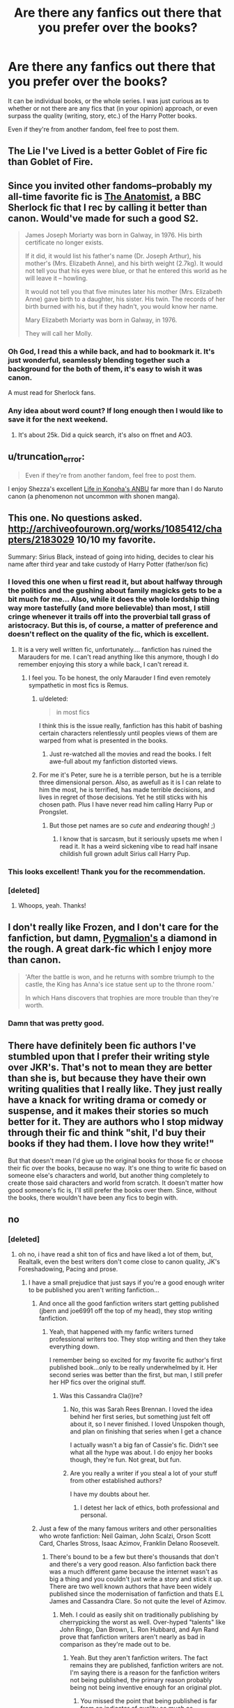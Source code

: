 #+TITLE: Are there any fanfics out there that you prefer over the books?

* Are there any fanfics out there that you prefer over the books?
:PROPERTIES:
:Author: razminr11
:Score: 18
:DateUnix: 1427074712.0
:DateShort: 2015-Mar-23
:FlairText: Discussion
:END:
It can be individual books, or the whole series. I was just curious as to whether or not there are any fics that (in your opinion) approach, or even surpass the quality (writing, story, etc.) of the Harry Potter books.

Even if they're from another fandom, feel free to post them.


** The Lie I've Lived is a better Goblet of Fire fic than Goblet of Fire.
:PROPERTIES:
:Author: t3h_shammy
:Score: 23
:DateUnix: 1427076621.0
:DateShort: 2015-Mar-23
:END:


** Since you invited other fandoms--probably my all-time favorite fic is [[http://rosa-acicularis.livejournal.com/30916.html][The Anatomist]], a BBC Sherlock fic that I rec by calling it better than canon. Would've made for such a good S2.

#+begin_quote
  James Joseph Moriarty was born in Galway, in 1976. His birth certificate no longer exists.

  If it did, it would list his father's name (Dr. Joseph Arthur), his mother's (Mrs. Elizabeth Anne), and his birth weight (2.7kg). It would not tell you that his eyes were blue, or that he entered this world as he will leave it -- howling.

  It would not tell you that five minutes later his mother (Mrs. Elizabeth Anne) gave birth to a daughter, his sister. His twin. The records of her birth burned with his, but if they hadn't, you would know her name.

  Mary Elizabeth Moriarty was born in Galway, in 1976.

  They will call her Molly.
#+end_quote
:PROPERTIES:
:Author: someorangegirl
:Score: 7
:DateUnix: 1427077745.0
:DateShort: 2015-Mar-23
:END:

*** Oh God, I read this a while back, and had to bookmark it. It's just wonderful, seamlessly blending together such a background for the both of them, it's easy to wish it was canon.

A must read for Sherlock fans.
:PROPERTIES:
:Author: notbloodybritish
:Score: 3
:DateUnix: 1427091489.0
:DateShort: 2015-Mar-23
:END:


*** Any idea about word count? If long enough then I would like to save it for the next weekend.
:PROPERTIES:
:Author: nullmove
:Score: 1
:DateUnix: 1427108896.0
:DateShort: 2015-Mar-23
:END:

**** It's about 25k. Did a quick search, it's also on ffnet and AO3.
:PROPERTIES:
:Author: someorangegirl
:Score: 2
:DateUnix: 1427126549.0
:DateShort: 2015-Mar-23
:END:


** u/truncation_error:
#+begin_quote
  Even if they're from another fandom, feel free to post them.
#+end_quote

I enjoy Shezza's excellent [[https://www.fanfiction.net/s/7977390/1/Life-in-Konoha-s-ANBU][Life in Konoha's ANBU]] far more than I do Naruto canon (a phenomenon not uncommon with shonen manga).
:PROPERTIES:
:Author: truncation_error
:Score: 6
:DateUnix: 1427127634.0
:DateShort: 2015-Mar-23
:END:


** This one. No questions asked. [[http://archiveofourown.org/works/1085412/chapters/2183029]] 10/10 my favorite.

Summary: Sirius Black, instead of going into hiding, decides to clear his name after third year and take custody of Harry Potter (father/son fic)
:PROPERTIES:
:Author: JadeSubbae
:Score: 11
:DateUnix: 1427076008.0
:DateShort: 2015-Mar-23
:END:

*** I loved this one when u first read it, but about halfway through the politics and the gushing about family magicks gets to be a bit much for me... Also, while it does the whole lordship thing way more tastefully (and more believable) than most, I still cringe whenever it trails off into the proverbial tall grass of aristocracy. But this is, of course, a matter of preference and doesn't reflect on the quality of the fic, which is excellent.
:PROPERTIES:
:Score: 10
:DateUnix: 1427082730.0
:DateShort: 2015-Mar-23
:END:

**** It is a very well written fic, unfortunately.... fanfiction has ruined the Marauders for me. I can't read anything like this anymore, though I do remember enjoying this story a while back, I can't reread it.
:PROPERTIES:
:Author: Evilsbane
:Score: 3
:DateUnix: 1427125359.0
:DateShort: 2015-Mar-23
:END:

***** I feel you. To be honest, the only Marauder I find even remotely sympathetic in most fics is Remus.
:PROPERTIES:
:Score: 1
:DateUnix: 1427126101.0
:DateShort: 2015-Mar-23
:END:

****** u/deleted:
#+begin_quote
  in most fics
#+end_quote

I think this is the issue really, fanfiction has this habit of bashing certain characters relentlessly until peoples views of them are warped from what is presented in the books.
:PROPERTIES:
:Score: 3
:DateUnix: 1427129830.0
:DateShort: 2015-Mar-23
:END:

******* Just re-watched all the movies and read the books. I felt awe-full about my fanfiction distorted views.
:PROPERTIES:
:Author: Evilsbane
:Score: 2
:DateUnix: 1427153069.0
:DateShort: 2015-Mar-24
:END:


****** For me it's Peter, sure he is a terrible person, but he is a terrible three dimensional person. Also, as awefull as it is I can relate to him the most, he is terrified, has made terrible decisions, and lives in regret of those decisions. Yet he still sticks with his chosen path. Plus I have never read him calling Harry Pup or Prongslet.
:PROPERTIES:
:Author: Evilsbane
:Score: 1
:DateUnix: 1427126287.0
:DateShort: 2015-Mar-23
:END:

******* But those pet names are so /cute/ and /endearing/ though! ;)
:PROPERTIES:
:Score: 7
:DateUnix: 1427126617.0
:DateShort: 2015-Mar-23
:END:

******** I know that is sarcasm, but it seriously upsets me when I read it. It has a weird sickening vibe to read half insane childish full grown adult Sirius call Harry Pup.
:PROPERTIES:
:Author: Evilsbane
:Score: 3
:DateUnix: 1427132311.0
:DateShort: 2015-Mar-23
:END:


*** This looks excellent! Thank you for the recommendation.
:PROPERTIES:
:Score: 4
:DateUnix: 1427077102.0
:DateShort: 2015-Mar-23
:END:


*** [deleted]
:PROPERTIES:
:Score: 4
:DateUnix: 1427100204.0
:DateShort: 2015-Mar-23
:END:

**** Whoops, yeah. Thanks!
:PROPERTIES:
:Author: JadeSubbae
:Score: 1
:DateUnix: 1427129167.0
:DateShort: 2015-Mar-23
:END:


** I don't really like Frozen, and I don't care for the fanfiction, but damn, [[http://archiveofourown.org/works/1172038][Pygmalion's]] a diamond in the rough. A great dark-fic which I enjoy more than canon.

#+begin_quote
  'After the battle is won, and he returns with sombre triumph to the castle, the King has Anna's ice statue sent up to the throne room.'

  In which Hans discovers that trophies are more trouble than they're worth.
#+end_quote
:PROPERTIES:
:Author: notbloodybritish
:Score: 6
:DateUnix: 1427092111.0
:DateShort: 2015-Mar-23
:END:

*** Damn that was pretty good.
:PROPERTIES:
:Author: orangedarkchocolate
:Score: 2
:DateUnix: 1427118448.0
:DateShort: 2015-Mar-23
:END:


** There have definitely been fic authors I've stumbled upon that I prefer their writing style over JKR's. That's not to mean they are better than she is, but because they have their own writing qualities that I really like. They just really have a knack for writing drama or comedy or suspense, and it makes their stories so much better for it. They are authors who I stop midway through their fic and think "shit, I'd buy their books if they had them. I love how they write!"

But that doesn't mean I'd give up the original books for those fic or choose their fic over the books, because no way. It's one thing to write fic based on someone else's characters and world, but another thing completely to create those said characters and world from scratch. It doesn't matter how good someone's fic is, I'll still prefer the books over them. Since, without the books, there wouldn't have been any fics to begin with.
:PROPERTIES:
:Author: SuddenlyALampPost
:Score: 4
:DateUnix: 1427139114.0
:DateShort: 2015-Mar-24
:END:


** no
:PROPERTIES:
:Author: Notosk
:Score: 14
:DateUnix: 1427091586.0
:DateShort: 2015-Mar-23
:END:

*** [deleted]
:PROPERTIES:
:Score: 3
:DateUnix: 1427100391.0
:DateShort: 2015-Mar-23
:END:

**** oh no, i have read a shit ton of fics and have liked a lot of them, but, Realtalk, even the best writers don't come close to canon quality, JK's Foreshadowing, Pacing and prose.
:PROPERTIES:
:Author: Notosk
:Score: 15
:DateUnix: 1427100584.0
:DateShort: 2015-Mar-23
:END:

***** I have a small prejudice that just says if you're a good enough writer to be published you aren't writing fanfiction...
:PROPERTIES:
:Score: 10
:DateUnix: 1427115719.0
:DateShort: 2015-Mar-23
:END:

****** And once all the good fanfiction writers start getting published (jbern and joe6991 off the top of my head), they stop writing fanfiction.
:PROPERTIES:
:Author: jaysrule24
:Score: 8
:DateUnix: 1427121661.0
:DateShort: 2015-Mar-23
:END:

******* Yeah, that happened with my fanfic writers turned professional writers too. They stop writing and then they take everything down.

I remember being so excited for my favorite fic author's first published book...only to be really underwhelmed by it. Her second series was better than the first, but man, I still prefer her HP fics over the original stuff.
:PROPERTIES:
:Author: SuddenlyALampPost
:Score: 3
:DateUnix: 1427139383.0
:DateShort: 2015-Mar-24
:END:

******** Was this Cassandra Cla(i)re?
:PROPERTIES:
:Author: Karinta
:Score: 2
:DateUnix: 1427142193.0
:DateShort: 2015-Mar-24
:END:

********* No, this was Sarah Rees Brennan. I loved the idea behind her first series, but something just felt off about it, so I never finished. I loved Unspoken though, and plan on finishing that series when I get a chance

I actually wasn't a big fan of Cassie's fic. Didn't see what all the hype was about. I do enjoy her books though, they're fun. Not great, but fun.
:PROPERTIES:
:Author: SuddenlyALampPost
:Score: 4
:DateUnix: 1427144070.0
:DateShort: 2015-Mar-24
:END:


********* Are you really a writer if you steal a lot of your stuff from other established authors?

I have my doubts about her.
:PROPERTIES:
:Score: 2
:DateUnix: 1427256322.0
:DateShort: 2015-Mar-25
:END:

********** I detest her lack of ethics, both professional and personal.
:PROPERTIES:
:Author: Karinta
:Score: 1
:DateUnix: 1427328804.0
:DateShort: 2015-Mar-26
:END:


****** Just a few of the many famous writers and other personalities who wrote fanfiction: Neil Gaiman, John Scalzi, Orson Scott Card, Charles Stross, Isaac Azimov, Franklin Delano Roosevelt.
:PROPERTIES:
:Author: truncation_error
:Score: 4
:DateUnix: 1427127374.0
:DateShort: 2015-Mar-23
:END:

******* There's bound to be a few but there's thousands that don't and there's a very good reason. Also fanfiction back there was a much different game because the internet wasn't as big a thing and you couldn't just write a story and stick it up. There are two well known authors that have been widely published since the modernisation of fanfiction and thats E.L James and Cassandra Clare. So not quite the level of Azimov.
:PROPERTIES:
:Score: 2
:DateUnix: 1427127573.0
:DateShort: 2015-Mar-23
:END:

******** Meh. I could as easily shit on traditionally publishing by cherrypicking the worst as well. Over-hyped "talents" like John Ringo, Dan Brown, L. Ron Hubbard, and Ayn Rand prove that fanfiction writers aren't nearly as bad in comparison as they're made out to be.
:PROPERTIES:
:Author: truncation_error
:Score: 7
:DateUnix: 1427128066.0
:DateShort: 2015-Mar-23
:END:

********* Yeah. But they aren't fanfiction writers. The fact remains they are published, fanfiction writers are not. I'm saying there is a reason for the fanfiction writers not being published, the primary reason probably being not being inventive enough for an original plot.
:PROPERTIES:
:Score: 2
:DateUnix: 1427128250.0
:DateShort: 2015-Mar-23
:END:

********** You missed the point that being published is far from an indicator of quality so much as marketability, luck, assiduity, and connections within the traditional publishing business (itself rapidly becoming an anachronism with the rise of self-publishing).

Moreover, you appear not to have read much fanfiction if you lump it all together as substandard, unimaginative dross. Any objective reading of the best fanfiction indicates that the form allows just as much imaginative creation and expression as original fiction. Also, as many fanfiction writers have published original fiction professionally as well (I can think of at least a dozen, including myself), your claims that we are all not "inventive enough for an original plot" ring hollow at best.

Shakespeare and T. H. White penned what would be called fanfiction were it written today. It's not unreasonable to wonder what of today's fanfiction may be held up generations from now as literary classics.
:PROPERTIES:
:Author: __Pers
:Score: 3
:DateUnix: 1427129301.0
:DateShort: 2015-Mar-23
:END:

*********** u/deleted:
#+begin_quote
  You missed the point that being published is far from an indicator of quality
#+end_quote

I understand that but that doesn't change the fact that not being published says something too.

#+begin_quote
  you lump it all together as substandard, unimaginative dross.
#+end_quote

I didn't say that, you are putting words in my mouth as I seem to have offended you.

#+begin_quote
  I can think of at least a dozen
#+end_quote

There are around 2.7 million authors on fanfiction.net. You can see why I think that most aren't good enough to be published. Clearly i've struck a nerve so i'm not going to try and justify my opinion beyond that.
:PROPERTIES:
:Score: 0
:DateUnix: 1427129642.0
:DateShort: 2015-Mar-23
:END:

************ u/__Pers:
#+begin_quote
  I understand that but that doesn't change the fact that not being published says something too.
#+end_quote

By this logic, having sold over 100 million copies, E. L. James must be objectively one of humanity's greatest living writers. Funny how she got her start writing vamp porn fanfiction.

#+begin_quote
  Clearly i've struck a nerve so i'm not going to try and justify my opinion beyond that.
#+end_quote

It's more that you speak in absolutes when counterexamples are trivially easy to find.
:PROPERTIES:
:Author: __Pers
:Score: 2
:DateUnix: 1427130152.0
:DateShort: 2015-Mar-23
:END:

************* u/deleted:
#+begin_quote
  By this logic, having sold over 100 million copies, E. L. James must be objectively one of humanity's greatest living writers.
#+end_quote

No because that still says absolutely nothing about not getting published. That just says sometimes shit gets published.

#+begin_quote
  It's more that you speak in absolutes
#+end_quote

My original statement acknowledged that this was a small prejudice of mine which inherently means I know it isn't true of 100% of fanfiction. Just like 99.999%.
:PROPERTIES:
:Score: 2
:DateUnix: 1427130373.0
:DateShort: 2015-Mar-23
:END:


***** I wholeheartedly agree
:PROPERTIES:
:Author: houdini456
:Score: 2
:DateUnix: 1427734687.0
:DateShort: 2015-Mar-30
:END:


** I would say that there are definitely some that are unique enough to be standalone stories. For example, [[https://www.fanfiction.net/s/7866813/1/A-Whiff-of-Competition][A Whiff of Competition]] has an amazing and unique structure for the world of professional Quidditch. I won't say it's better than the original series, but it measures up certainly.

I'm not totally sure what you mean by other fandom, but I did randomly stumble upon a fanfiction that is better than/fixes the abusive relationship in Twilight. [[https://www.fanfiction.net/s/6555315/1/Leaves-of-Grass][Leaves of Grass]] is mind-blowing. Essentially, Bella begins questioning the nature of her relationship with Edward and his control and ends up being transported to 1862 Texas where she meets Jasper as a human. The writer manages to make Bella a developed character and give her a healthy relationship, two things Stephenie Meyer fails to do. Even if you don't care much for Twilight/have only a passing familiarity, this story is worth it for the US Civil War alone.
:PROPERTIES:
:Author: ItsOnDVR
:Score: 3
:DateUnix: 1427076193.0
:DateShort: 2015-Mar-23
:END:

*** Twilight fanfic is inexplicably good. I think it's because the stories/characterization is bad rather than in spite of. Basically it's a ready-made set of characters to convert into humans and throw into any situation you chose.

My personal favorite is Hydraulic Level 5, in which Edward and Bella are childhood friends and high school sweethearts who got married just out of college. The story picks up when they're both 30, and she's still trying to understand what drove him to abruptly divorce her a year into the marriage. It's incredibly moving and wonderful from start to finish. Other gems include There Will Be Blood (Edward is the neurotic son of a mob family and Bella is a college freshman who gets in too deep), This is Not My Life (Bella is kidnapped along with Edward's 5-year-old daughter and Bella does her best to keep them both alive/sane), The Cullen Campaign (Edward and Bella are members of rival DC political families who exchange sharp political barbs in between fucking each other senseless), Faking It (Edward is a scandal-plagued actor, Bella is the fresh-faced lead singer who needs to raise her profile, and they enter into a mutually beneficial fake celebrity relationship). Not to mention the whole genre of high school all-human fics with lots of ennui and underage drinking.
:PROPERTIES:
:Author: OwlPostAgain
:Score: 5
:DateUnix: 1427145008.0
:DateShort: 2015-Mar-24
:END:

**** I don't disagree. There are a lot of really interesting backstories in Twilight that never were explored and fanfiction is the perfect place to do it. I don't even read AH. My favorite character is Jasper because the idea of a person who can feel others' pain being driven to kill others is rife with opportunity. Add in the fact that he fought in the Confederate Army in the Civil War but now has to cope with the modern world, and you've got some exciting possibilities.
:PROPERTIES:
:Author: ItsOnDVR
:Score: 1
:DateUnix: 1427145973.0
:DateShort: 2015-Mar-24
:END:

***** Not that there aren't plenty of unexplored avenues in the actual canon, but AH is where it's at. I lost track of the number of fics that disappeared because the author had turned it into an actual novel. Which is a "problem" in a lot of fandoms, but Twilight was particularly prone to it because all you really had to do was do find-and-replace on the names and because a lot of the writers were older (read: "twimoms") would could competently write adult relationships.
:PROPERTIES:
:Author: OwlPostAgain
:Score: 1
:DateUnix: 1427147318.0
:DateShort: 2015-Mar-24
:END:


*** /Any/ Twilight fanfic is better than canon.
:PROPERTIES:
:Author: Karinta
:Score: 2
:DateUnix: 1427142333.0
:DateShort: 2015-Mar-24
:END:

**** Well, I wouldn't say that...50 Shades of Grey was a Twilight fanfic.
:PROPERTIES:
:Author: ItsOnDVR
:Score: 9
:DateUnix: 1427143033.0
:DateShort: 2015-Mar-24
:END:

***** Okay, fair point.
:PROPERTIES:
:Author: Karinta
:Score: 2
:DateUnix: 1427153965.0
:DateShort: 2015-Mar-24
:END:


** It's dated now, and I would no longer think so having seen the series (and its larger themes) through the eyes of my son as I read him the books when he was very young, but for years I'd have preferred Sib's [[https://www.fanfiction.net/s/1709027/1/The-Awakening-Power][The Awakening Power]] to canon's book 6. No Horcruxes, Harry moves up (plausibly) in the power stakes, factions in the Goblin world, the economic implications of a world with a Philosopher's Stone, believable Harry/Ginny romance, and arguably the best Harry/Dumbledore duel in fanfiction.

Of course, this isn't what the /Harry Potter/ series was about at all, but it might have been had JKR been a more formulaic (and less romantic) genre writer. For example, Jim Butcher of /Dresden Files/ fame or Patrick Rothfuss, author of /Name of the Wind/, would have written /Harry Potter/ as a series of magical and character-building plus-ups leading ultimately to protags who could go toe-to-toe with the Big Bads while pulling off a crowning moment or two of awesome. JKR was more Tolkein-esque in her grounding her novels in family and love, not power and theatrics.

I also probably enjoy [[https://www.fanfiction.net/u/1374917/Inverarity][Inverarity's]] exceptional (and oft-linked) /Alexandra Quick/ series nearly as much as I did Harry Potter canon.

Edit: missing word
:PROPERTIES:
:Author: __Pers
:Score: 4
:DateUnix: 1427124770.0
:DateShort: 2015-Mar-23
:END:

*** The Awakening Power is excellent, thanks for the link.
:PROPERTIES:
:Author: Subrosian_Smithy
:Score: 2
:DateUnix: 1427135572.0
:DateShort: 2015-Mar-23
:END:


** Harry Potter and The Boy Who Lived by The Santi. Then again I had my Harry Potter book reading experience ruined.
:PROPERTIES:
:Author: KayanRider
:Score: 3
:DateUnix: 1427137633.0
:DateShort: 2015-Mar-23
:END:

*** u/deleted:
#+begin_quote
  Then again I had my Harry Potter book reading experience ruined.
#+end_quote

How?
:PROPERTIES:
:Score: 1
:DateUnix: 1427151154.0
:DateShort: 2015-Mar-24
:END:

**** Read the first few ones when i was too young to fully understand it, English is my second language and my parents thought it would be a perfect oppertunity to practice my english, so i spent the first books focusing almost entirely on reading instead of the plot. The rest was compleatly spoiled for me, and i was biased against certain charactors because of other people opinions.

Edit: TL;dr Don't make your children practice english by reading good book when they aren't ready.
:PROPERTIES:
:Author: KayanRider
:Score: 1
:DateUnix: 1427154104.0
:DateShort: 2015-Mar-24
:END:


** For Harry Potter: [[https://www.fanfiction.net/s/3557725/1/Forging-the-Sword][Forging The Sword]] gets my vote. It takes the series to a slightly darker place and it does it well. Harry Potter and [[https://www.fanfiction.net/s/7287278/1/Harry-Potter-and-the-Forests-of-Valbon%C3%AB][The Forests of Valbone]] is an interesting one as well.

Wastelands of Time and Harry Potter and The Boy Who Lived are both worth mentioning, but are so drastically different from canon, it's almost original fiction.

For Buffy: I'm very fond of anything by [[http://liz-marcs.livejournal.com/239724.html][Liz Marcs]] and I think her view of life past Season 7 is superior to the comics. [[http://web.archive.org/web/20120429044006/http://www.echonyc.com/%7Estax/Buffy/nwhepcat/index.htm][Nwhepcat]] is also an excellent writer.

For Pokemon: [[https://www.fanfiction.net/s/7354757/1/The-Game-of-Champions][Game of Champions]] is easily one of the best fanfictions around. For another good read, try [[https://www.fanfiction.net/s/5808527/1/Regret][Regret]].

For EVA: [[https://www.fanfiction.net/s/3470043/1/Evangelion-Genocide-Extended][Evangelion Genocide]]. Highly enjoyable and manages to keep the tone and pain of the original series. [[https://www.fanfiction.net/s/4140913/1/Orchestrating-the-Silence][Orchestrating The Silence]] is another story that works well here.

For The Hunger Games: [[https://www.fanfiction.net/s/10256002/1/These-Are-The-Names][These Are The Names]] acts as a prequel to the books and does a damn good job of fleshing out Haymitch and Effie beyond the books.
:PROPERTIES:
:Author: buffyficaddict
:Score: 3
:DateUnix: 1427140608.0
:DateShort: 2015-Mar-24
:END:

*** Since I don't care for either Everlark or Everthrone, I have a hard time finding half-decent fanfiction (apart from one-shots) in the Hunger Games fandom. I've seen [[https://www.fanfiction.net/s/8396718/2/Some-Semblance-of-Meaning][Some Semblance of Meaning]] recced repeatedly.
:PROPERTIES:
:Author: notbloodybritish
:Score: 1
:DateUnix: 1427162285.0
:DateShort: 2015-Mar-24
:END:

**** There aren't that many good stories out there, but I'm fairly picky about what I'll read.

[[https://www.fanfiction.net/u/5615/FernWithy][Fernwithy]]'s stories are well-written and are worth reading.

The only other good story I've read is [[https://www.fanfiction.net/s/7996957/1/The-Asking-Price][The Asking Price]], an AU where Prim gets sent to The Games told from Peeta's point of view.
:PROPERTIES:
:Author: buffyficaddict
:Score: 2
:DateUnix: 1427166426.0
:DateShort: 2015-Mar-24
:END:

***** Seconding /The Asking Price./ I didn't particularly enjoy the Hunger Games books (the third one, especially, I had major problems with), but this is an excellent story. The writing quality is at a level you don't often see in fanfiction.
:PROPERTIES:
:Author: Lane_Anasazi
:Score: 1
:DateUnix: 1427170027.0
:DateShort: 2015-Mar-24
:END:

****** God, Mockingjay was just terrible, wasn't it?
:PROPERTIES:
:Author: notbloodybritish
:Score: 1
:DateUnix: 1427171774.0
:DateShort: 2015-Mar-24
:END:


*** u/deleted:
#+begin_quote
  For Pokemon
#+end_quote

[[https://www.fanfiction.net/s/8466693/1/Traveler][If you haven't read it try Traveller. It's in my top 10 fanfiction of all time. Basically Ash's story done right, he starts with a Nidoran and...just the entire thing is done infinitely better than the manga or anime. Also it's insanely, stupidly, wonderfully long.]]
:PROPERTIES:
:Score: 0
:DateUnix: 1427221116.0
:DateShort: 2015-Mar-24
:END:

**** I've read it. It's a good story, but it's just not as well-written as I'd like.
:PROPERTIES:
:Author: buffyficaddict
:Score: 1
:DateUnix: 1427231136.0
:DateShort: 2015-Mar-25
:END:


**** It's definitely good, but I still prefer the manga. Nothing beats the manga yet imo
:PROPERTIES:
:Author: shinreimyu
:Score: 1
:DateUnix: 1427256920.0
:DateShort: 2015-Mar-25
:END:


** The *Promises*-trilogy by [[https://www.fanfiction.net/u/22909/Robin4][Robin4]] - /Promises Unbroken/ - /Promises Remembered/ - /Promises Defended/

It's a story about The Marauders. Harry is merely a side character. It's a tale about how Sirius remained the Secret Keeper, was kidnapped and tortured by Voldemort and everyone thinks he's dead -until he reappears. The most amazing thing in this fic is that it takes Peter Pettigrew and makes it an actual person, not just a one dimensional bad guy.
:PROPERTIES:
:Author: the_long_way_round25
:Score: 5
:DateUnix: 1427149065.0
:DateShort: 2015-Mar-24
:END:


** No. It's apples and oranges. Fanfiction - to me - is nothing like published fiction. I look at it as something that helps me get better at a hobby I enjoy: writing. Like practicing a tennis serve or a golf swing. Nothing more than that.

Professionally written and published literature is entirely different. If I want to go read Finnegan's Wake I'll go read it. Same with the original series of HP books.
:PROPERTIES:
:Score: 4
:DateUnix: 1427158180.0
:DateShort: 2015-Mar-24
:END:


** The Snape Chronicles of course! Love it to death. I'm not sure if I would consider them better than the HP books but the Alexandra Quick series are very well-written as well.
:PROPERTIES:
:Author: liznicter
:Score: 6
:DateUnix: 1427097367.0
:DateShort: 2015-Mar-23
:END:

*** I think The Snape Chronicles make Snape too good a person. The wonderful thing about him is the dark past that he overcomes and the shades of grey in everything he does. TSC makes it more a mildly shady past he has to overcome and there's shades of beige in everything he does.
:PROPERTIES:
:Score: 2
:DateUnix: 1427116469.0
:DateShort: 2015-Mar-23
:END:


*** Oh, absolutely AQ is better. It's so similar to JKR's writing style, but the plotline is better constructed, and it's far less sanitised than the HP series ever was.
:PROPERTIES:
:Author: Karinta
:Score: 2
:DateUnix: 1427142290.0
:DateShort: 2015-Mar-24
:END:


** Alexandra Quick far surpasses the entire series in quality of writing, plot progression, and character development. You don't find fics like it every day.
:PROPERTIES:
:Author: Karinta
:Score: 5
:DateUnix: 1427142129.0
:DateShort: 2015-Mar-24
:END:


** For an alt reality I like A Brave New World and I pretend DA and the year of Darkness to be canon.
:PROPERTIES:
:Author: commando678
:Score: 3
:DateUnix: 1427116228.0
:DateShort: 2015-Mar-23
:END:


** [[http://fanfiction.net/u/4314892/]] - Colubrina (Author page)

The Die (and it's polyamorous alternate ending, After The Sea) are likely OOC, but I find myself drawn to Hermione dealing with the post-war, particularly with in a Harmony or Dramione ship.

Also, Vera Rozalsky's Amends, Or Truth and Reconciliation.

I don't think they SURPASS JKR, but I like that they try to world-build (Vera) or deal with the consequences of the DA as traumatized child soldiers (Vera's reprisals, Colubrina and her treatment if the Trio as triggering for each other) in a way that JKR seemed to handwave with the epilogue.

Also, both authors are aggressively well-read. I don't actually think Draco and Hermione would quote Edna St. Vincent Millay to each other in bed, but the sheer amount of references both back in just tickles the history and literature majors I've buried in my heart.
:PROPERTIES:
:Author: spsook
:Score: 1
:DateUnix: 1429433397.0
:DateShort: 2015-Apr-19
:END:
